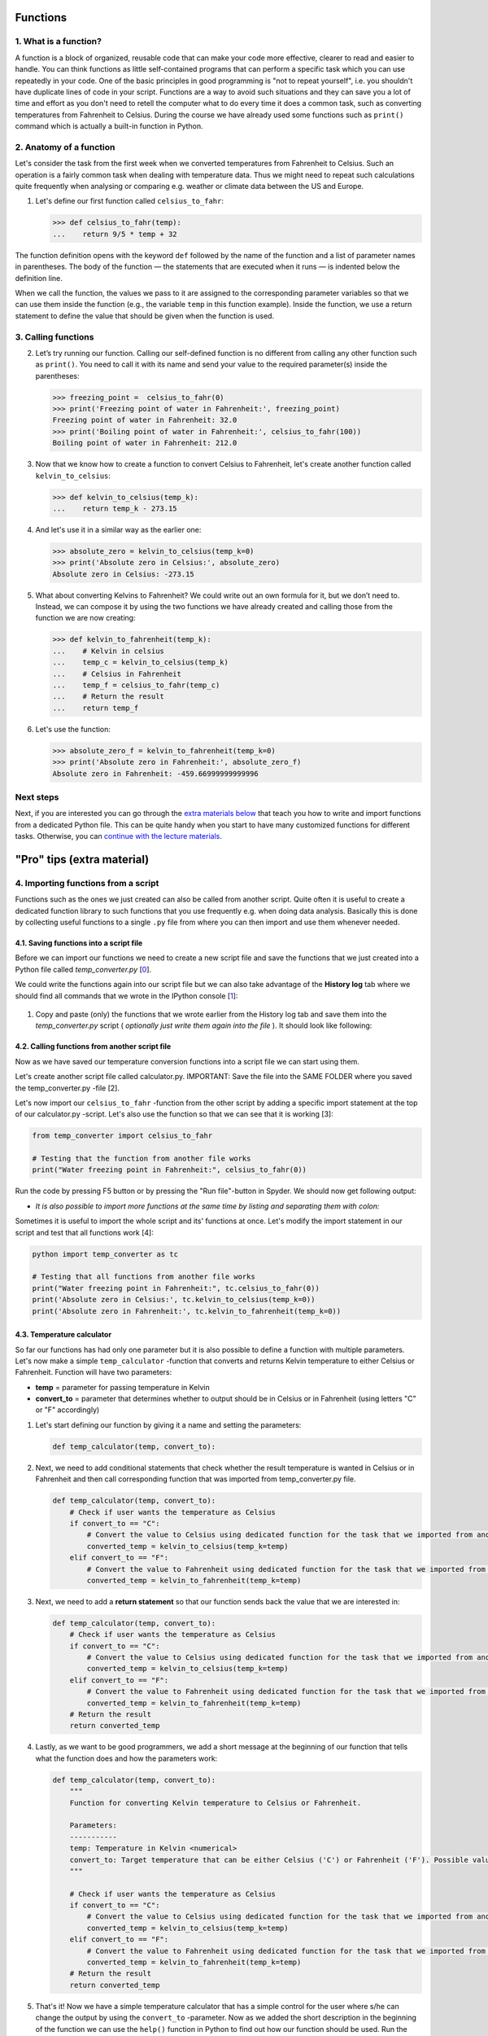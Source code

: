 Functions
=========

1. What is a function?
----------------------

A function is a block of organized, reusable code that can make your
code more effective, clearer to read and easier to handle. You can think
functions as little self-contained programs that can perform a specific
task which you can use repeatedly in your code. One of the basic
principles in good programming is "not to repeat yourself", i.e. you
shouldn't have duplicate lines of code in your script. Functions are a
way to avoid such situations and they can save you a lot of time and
effort as you don't need to retell the computer what to do every time it
does a common task, such as converting temperatures from Fahrenheit to
Celsius. During the course we have already used some functions such as
``print()`` command which is actually a built-in function in Python.

2. Anatomy of a function
-------------------------

Let's consider the task from the first week when we converted
temperatures from Fahrenheit to Celsius. Such an operation is a fairly
common task when dealing with temperature data. Thus we might need to
repeat such calculations quite frequently when analysing or comparing
e.g. weather or climate data between the US and Europe.

1. Let's define our first function called ``celsius_to_fahr``:

   .. code:: python

       >>> def celsius_to_fahr(temp):
       ...    return 9/5 * temp + 32

.. figure:: img/Function_anatomy.png
   :alt: Function anatomy

The function definition opens with the keyword ``def`` followed by the
name of the function and a list of parameter names in parentheses. The
body of the function — the statements that are executed when it runs —
is indented below the definition line.

When we call the function, the values we pass to it are assigned to the
corresponding parameter variables so that we can use them inside the
function (e.g., the variable ``temp`` in this function example). Inside
the function, we use a return statement to define the value that should
be given when the function is used.

3. Calling functions
---------------------

2. Let’s try running our function. Calling our self-defined function is
   no different from calling any other function such as ``print()``. You
   need to call it with its name and send your value to the required
   parameter(s) inside the parentheses:

   .. code:: python

       >>> freezing_point =  celsius_to_fahr(0)
       >>> print('Freezing point of water in Fahrenheit:', freezing_point)
       Freezing point of water in Fahrenheit: 32.0
       >>> print('Boiling point of water in Fahrenheit:', celsius_to_fahr(100))
       Boiling point of water in Fahrenheit: 212.0

3. Now that we know how to create a function to convert Celsius to
   Fahrenheit, let's create another function called
   ``kelvin_to_celsius``:

   .. code:: python

       >>> def kelvin_to_celsius(temp_k):
       ...    return temp_k - 273.15

4. And let's use it in a similar way as the earlier one:

   .. code:: python

       >>> absolute_zero = kelvin_to_celsius(temp_k=0)
       >>> print('Absolute zero in Celsius:', absolute_zero)
       Absolute zero in Celsius: -273.15

5. What about converting Kelvins to Fahrenheit? We could write out an
   own formula for it, but we don’t need to. Instead, we can compose it
   by using the two functions we have already created and calling those
   from the function we are now creating:

   .. code:: python

       >>> def kelvin_to_fahrenheit(temp_k):
       ...    # Kelvin in celsius
       ...    temp_c = kelvin_to_celsius(temp_k)
       ...    # Celsius in Fahrenheit
       ...    temp_f = celsius_to_fahr(temp_c)
       ...    # Return the result
       ...    return temp_f

6. Let's use the function:

   .. code:: python

       >>> absolute_zero_f = kelvin_to_fahrenheit(temp_k=0)
       >>> print('Absolute zero in Fahrenheit:', absolute_zero_f)
       Absolute zero in Fahrenheit: -459.66999999999996

Next steps
----------

Next, if you are interested you can go through the `extra materials
below <#4>`__ that teach you how to write and import functions from a
dedicated Python file. This can be quite handy when you start to have
many customized functions for different tasks. Otherwise, you can
`continue with the lecture materials. <../README.md>`__

"Pro" tips (extra material)
============================

4. Importing functions from a script
------------------------------------

Functions such as the ones we just created can also be called from
another script. Quite often it is useful to create a dedicated function
library to such functions that you use frequently e.g. when doing data
analysis. Basically this is done by collecting useful functions to a
single ``.py`` file from where you can then import and use them whenever
needed.

4.1. Saving functions into a script file
~~~~~~~~~~~~~~~~~~~~~~~~~~~~~~~~~~~~~~~~~

Before we can import our functions we need to create a new script file
and save the functions that we just created into a Python file called
*temp\_converter.py* [`0 <#Footnotes>`__\ ].

We could write the functions again into our script file but we can also
take advantage of the **History log** tab where we should find all
commands that we wrote in the IPython console [`1 <#Footnotes>`__\ ]:

.. figure:: img/history_log.PNG
   :alt: history log

1. Copy and paste (only) the functions that we wrote earlier from the
   History log tab and save them into the *temp\_converter.py* script (
   *optionally just write them again into the file* ). It should look
   like following:

.. figure:: img/temp converter.PNG
   :alt: temp converter

4.2. Calling functions from another script file
~~~~~~~~~~~~~~~~~~~~~~~~~~~~~~~~~~~~~~~~~~~~~~~~

Now as we have saved our temperature conversion functions into a script
file we can start using them.

.. raw:: html

   <ol start="2">

.. raw:: html

   <li>

Let's create another script file called calculator.py. IMPORTANT: Save
the file into the SAME FOLDER where you saved the temp\_converter.py
-file [2].

.. raw:: html

   </li>

.. raw:: html

   </ol>

.. raw:: html

   <ol start="3">

.. raw:: html

   <li>

Let's now import our ``celsius_to_fahr`` -function from the other script
by adding a specific import statement at the top of our calculator.py
-script. Let's also use the function so that we can see that it is
working [3]:

.. raw:: html

   </li>

.. raw:: html

   </ol>

.. code:: python

    from temp_converter import celsius_to_fahr

    # Testing that the function from another file works
    print("Water freezing point in Fahrenheit:", celsius_to_fahr(0))

.. raw:: html

   <ol start="4">

.. raw:: html

   <li>

Run the code by pressing F5 button or by pressing the "Run file"-button in Spyder.
We should now get following output:

.. raw:: html

   </li>

.. raw:: html

   </ol>

-  *It is also possible to import more functions at the same time by
   listing and separating them with colon:*

.. code:: python
    from my_script import func1, func2, func3

.. raw:: html

   <ol start="5">

.. raw:: html

   <li>

Sometimes it is useful to import the whole script and its' functions at
once.
Let's modify the import statement in our script and test that all
functions work [4]:

.. raw:: html

   </li>

.. raw:: html

   </ol>

.. code:: python

    python import temp_converter as tc

    # Testing that all functions from another file works
    print("Water freezing point in Fahrenheit:", tc.celsius_to_fahr(0))
    print('Absolute zero in Celsius:', tc.kelvin_to_celsius(temp_k=0))
    print('Absolute zero in Fahrenheit:', tc.kelvin_to_fahrenheit(temp_k=0))

4.3. Temperature calculator
~~~~~~~~~~~~~~~~~~~~~~~~~~~~

So far our functions has had only one parameter but it is also possible
to define a function with multiple parameters. Let's now make a simple
``temp_calculator`` -function that converts and returns Kelvin
temperature to either Celsius or Fahrenheit. Function will have two
parameters:

-  **temp** = parameter for passing temperature in Kelvin
-  **convert_to** = parameter that determines whether to output should
   be in Celsius or in Fahrenheit (using letters "C" or "F" accordingly)

1. Let's start defining our function by giving it a name and setting the
   parameters:

   .. code:: python

       def temp_calculator(temp, convert_to):

2. Next, we need to add conditional statements that check whether the
   result temperature is wanted in Celsius or in Fahrenheit and then
   call corresponding function that was imported from temp\_converter.py
   file.

   .. code:: python

       def temp_calculator(temp, convert_to):
           # Check if user wants the temperature as Celsius
           if convert_to == "C":
               # Convert the value to Celsius using dedicated function for the task that we imported from another script
               converted_temp = kelvin_to_celsius(temp_k=temp)
           elif convert_to == "F":
               # Convert the value to Fahrenheit using dedicated function for the task that we imported from another script
               converted_temp = kelvin_to_fahrenheit(temp_k=temp)

3. Next, we need to add a **return statement** so that our function
   sends back the value that we are interested in:

   .. code:: python

       def temp_calculator(temp, convert_to):
           # Check if user wants the temperature as Celsius
           if convert_to == "C":
               # Convert the value to Celsius using dedicated function for the task that we imported from another script
               converted_temp = kelvin_to_celsius(temp_k=temp)
           elif convert_to == "F":
               # Convert the value to Fahrenheit using dedicated function for the task that we imported from another script
               converted_temp = kelvin_to_fahrenheit(temp_k=temp)
           # Return the result
           return converted_temp

4. Lastly, as we want to be good programmers, we add a short message at
   the beginning of our function that tells what the function does and
   how the parameters work:

   .. code:: python

       def temp_calculator(temp, convert_to):
           """
           Function for converting Kelvin temperature to Celsius or Fahrenheit.

           Parameters:
           -----------
           temp: Temperature in Kelvin <numerical>
           convert_to: Target temperature that can be either Celsius ('C') or Fahrenheit ('F'). Possible values: 'C' | 'F'
           """

           # Check if user wants the temperature as Celsius
           if convert_to == "C":
               # Convert the value to Celsius using dedicated function for the task that we imported from another script
               converted_temp = kelvin_to_celsius(temp_k=temp)
           elif convert_to == "F":
               # Convert the value to Fahrenheit using dedicated function for the task that we imported from another script
               converted_temp = kelvin_to_fahrenheit(temp_k=temp)
           # Return the result
           return converted_temp

5. That's it! Now we have a simple temperature calculator that has a
   simple control for the user where s/he can change the output by using
   the ``convert_to`` -parameter. Now as we added the short description
   in the beginning of the function we can use the ``help()`` function
   in Python to find out how our function should be used. Run the script
   and try following:

.. code:: python

    >>>help(temp_calculator)

Let's use it:

.. code:: python

    >>>temp_in_kelvin = 30
    >>>temperature_c = temp_calculator(temp=temp_in_kelvin, convert_to="C")
    >>>print("Temperature", temp_in_kelvin, "in Kelvin is", temperature_c, "in Celsius")
    Temperature 30 in Kelvin is -243.14999999999998 in Celsius.

Footnotes
---------

-  [0] See `earlier materials concerning Spyder <spyder.md>`__ if you
   don't remember how to save a new script file from Spyder.
-  [1] History log -tab can be found from the same panel where we have
   executed our codes (bottom right next to IPython console).
-  [2] When communicating between script files, it is necessary to keep
   them in the same folder so that Python can find them (there are also
   other ways but this is the easiest).
-  [3] Following the principles of good programming all ``import``
   -statements that you use should always be written at the top of the
   script file.
-  [4] It is also possible to import functions by using specific \*
   -character:``from module_X import *``. Downside of using \* symbol to
   import all functions is that you won't see what functions are
   imported, unless checking them from the script itself or use
   ``dir()`` -function to list them (see
   `modules.md <modules.md#using-modules>`__). Warning: there is a risk
   of conflict when doing this, use with care (see more from modules.md)

**Next**: `Loading and using modules <modules.md>`__\  **Home**: `Lesson
4 main
page <https://github.com/Python-for-geo-people/Lesson-4-Functions-Modules>`__\ 
**Previous**: `Using the Spyder IDE <spyder.md>`__
